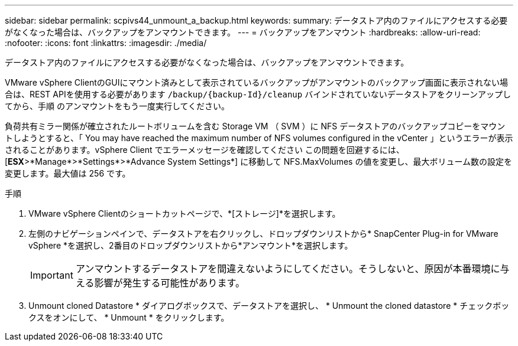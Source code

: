 ---
sidebar: sidebar 
permalink: scpivs44_unmount_a_backup.html 
keywords:  
summary: データストア内のファイルにアクセスする必要がなくなった場合は、バックアップをアンマウントできます。 
---
= バックアップをアンマウント
:hardbreaks:
:allow-uri-read: 
:nofooter: 
:icons: font
:linkattrs: 
:imagesdir: ./media/


[role="lead"]
データストア内のファイルにアクセスする必要がなくなった場合は、バックアップをアンマウントできます。

VMware vSphere ClientのGUIにマウント済みとして表示されているバックアップがアンマウントのバックアップ画面に表示されない場合は、REST APIを使用する必要があります `/backup/{backup-Id}/cleanup` バインドされていないデータストアをクリーンアップしてから、手順 のアンマウントをもう一度実行してください。

負荷共有ミラー関係が確立されたルートボリュームを含む Storage VM （ SVM ）に NFS データストアのバックアップコピーをマウントしようとすると、「 You may have reached the maximum number of NFS volumes configured in the vCenter 」というエラーが表示されることがあります。vSphere Client でエラーメッセージを確認してください この問題を回避するには、 [*ESX*>*Manage*>*Settings*>*Advance System Settings*] に移動して NFS.MaxVolumes の値を変更し、最大ボリューム数の設定を変更します。最大値は 256 です。

.手順
. VMware vSphere Clientのショートカットページで、*[ストレージ]*を選択します。
. 左側のナビゲーションペインで、データストアを右クリックし、ドロップダウンリストから* SnapCenter Plug-in for VMware vSphere *を選択し、2番目のドロップダウンリストから*アンマウント*を選択します。
+

IMPORTANT: アンマウントするデータストアを間違えないようにしてください。そうしないと、原因が本番環境に与える影響が発生する可能性があります。

. Unmount cloned Datastore * ダイアログボックスで、データストアを選択し、 * Unmount the cloned datastore * チェックボックスをオンにして、 * Unmount * をクリックします。

